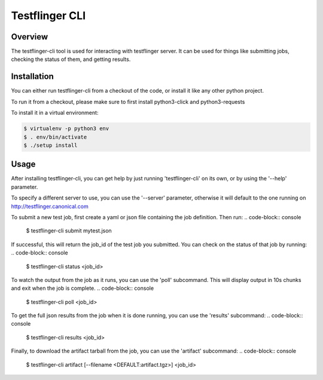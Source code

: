 ===============
Testflinger CLI
===============

Overview
--------

The testflinger-cli tool is used for interacting with testflinger
server. It can be used for things like submitting jobs, checking 
the status of them, and getting results.

Installation
------------

You can either run testflinger-cli from a checkout of the code, or
install it like any other python project.

To run it from a checkout, please make sure to first install python3-click
and python3-requests

To install it in a virtual environment:

.. code-block:: console

  $ virtualenv -p python3 env
  $ . env/bin/activate
  $ ./setup install


Usage
-----

After installing testflinger-cli, you can get help by just running
'testflinger-cli' on its own, or by using the '--help' parameter.

To specify a different server to use, you can use the '--server'
parameter, otherwise it will default to the one running on
http://testflinger.canonical.com

To submit a new test job, first create a yaml or json file containing
the job definition. Then run:
.. code-block:: console

  $ testflinger-cli submit mytest.json

If successful, this will return the job_id of the test job you submitted.
You can check on the status of that job by running:
.. code-block:: console

  $ testflinger-cli status <job_id>

To watch the output from the job as it runs, you can use the 'poll'
subcommand. This will display output in 10s chunks and exit when the
job is complete.
.. code-block:: console

  $ testflinger-cli poll <job_id>

To get the full json results from the job when it is done running, you can
use the 'results' subcommand:
.. code-block:: console

  $ testflinger-cli results <job_id>

Finally, to download the artifact tarball from the job, you can use the
'artifact' subcommand:
.. code-block:: console

  $ testflinger-cli artifact [--filename <DEFAULT:artifact.tgz>] <job_id>

